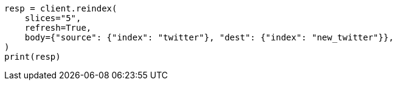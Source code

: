 // docs/reindex.asciidoc:251

[source, python]
----
resp = client.reindex(
    slices="5",
    refresh=True,
    body={"source": {"index": "twitter"}, "dest": {"index": "new_twitter"}},
)
print(resp)
----